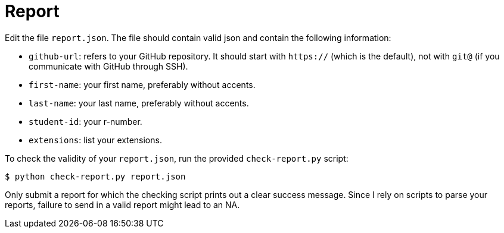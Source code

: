 = Report

Edit the file `report.json`. The file should contain valid json and contain the following information:

* `github-url`: refers to your GitHub repository. It should start with `https://` (which is the default), not with `git@` (if you communicate with GitHub through SSH).
* `first-name`: your first name, preferably without accents.
* `last-name`: your last name, preferably without accents.
* `student-id`: your r-number.
* `extensions`: list your extensions.

To check the validity of your `report.json`, run the provided `check-report.py` script:

[source,bash]
----
$ python check-report.py report.json
----

Only submit a report for which the checking script prints out a clear success message.
Since I rely on scripts to parse your reports, failure to send in a valid report might lead to an NA.
